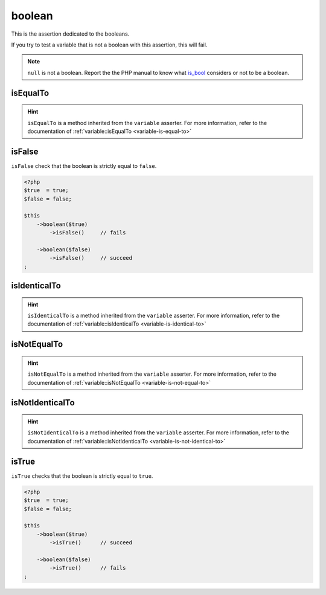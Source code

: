 .. _boolean-anchor:

boolean
*******

This is the assertion dedicated to the booleans.

If you try to test a variable that is not a boolean with this assertion, this will fail.

.. note::
   ``null`` is not a boolean. Report the the PHP manual to know what `is_bool <http://php.net/is_bool>`_ considers or not to be a boolean.


.. _boolean-is-equal-to:

isEqualTo
=========

.. hint::
   ``isEqualTo`` is a method inherited from the ``variable`` asserter.
   For more information, refer to the documentation of  :ref:`variable::isEqualTo <variable-is-equal-to>`


.. _is-false:

isFalse
=======

``isFalse`` check that the boolean is strictly equal to ``false``.

.. code-block:: php

   <?php
   $true  = true;
   $false = false;

   $this
       ->boolean($true)
           ->isFalse()     // fails

       ->boolean($false)
           ->isFalse()     // succeed
   ;

.. _boolean-is-identical-to:

isIdenticalTo
=============

.. hint::
   ``isIdenticalTo`` is a method inherited from the ``variable`` asserter.
   For more information, refer to the documentation of  :ref:`variable::isIdenticalTo <variable-is-identical-to>`


.. _boolean-is-not-equal-to:

isNotEqualTo
============

.. hint::
   ``isNotEqualTo`` is a method inherited from the ``variable`` asserter.
   For more information, refer to the documentation of  :ref:`variable::isNotEqualTo <variable-is-not-equal-to>`


.. _boolean-is-not-identical-to:

isNotIdenticalTo
================

.. hint::
   ``isNotIdenticalTo`` is a method inherited from the ``variable`` asserter.
   For more information, refer to the documentation of  :ref:`variable::isNotIdenticalTo <variable-is-not-identical-to>`


.. _is-true:

isTrue
======

``isTrue`` checks that the boolean is strictly equal to ``true``.

.. code-block:: php

   <?php
   $true  = true;
   $false = false;

   $this
       ->boolean($true)
           ->isTrue()      // succeed

       ->boolean($false)
           ->isTrue()      // fails
   ;
